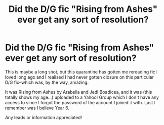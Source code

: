 #+TITLE: Did the D/G fic "Rising from Ashes" ever get any sort of resolution?

* Did the D/G fic "Rising from Ashes" ever get any sort of resolution?
:PROPERTIES:
:Author: gia_b
:Score: 4
:DateUnix: 1586789340.0
:DateShort: 2020-Apr-13
:FlairText: Discussion
:END:
This is maybe a long shot, but this quarantine has gotten me rereading fic I loved long ago and I realised I had never gotten closure on this particular D/G fic--which was, by the way, amazing.

It was Rising from Ashes by Arabella and Jedi Boadicea, and it was (this totally shows my age...) uploaded to a Yahoo! Group which I don't have any access to since I forgot the password of the account I joined it with. Last I remember was I believe Year 6.

Any leads or information appreciated!

